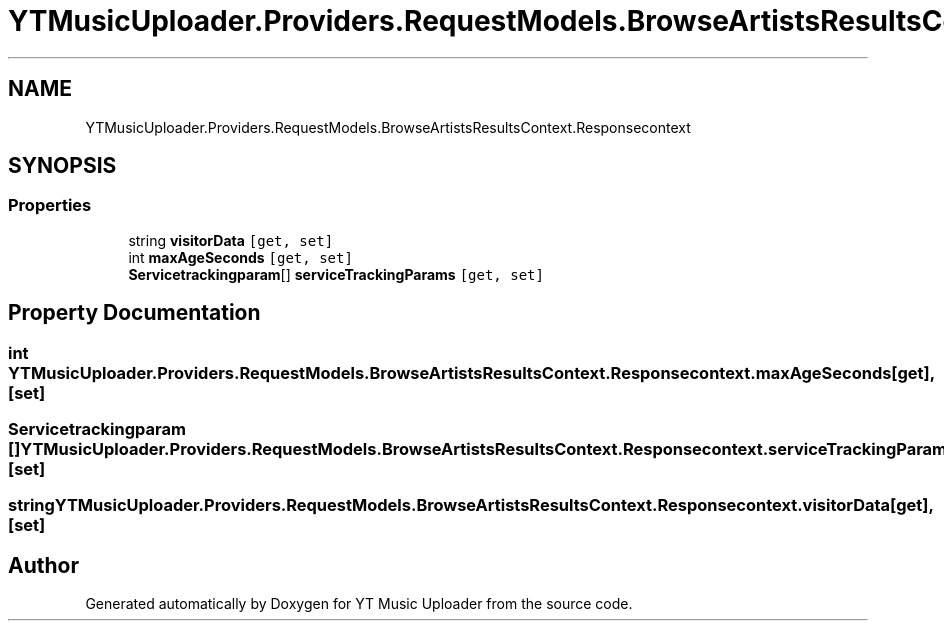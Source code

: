 .TH "YTMusicUploader.Providers.RequestModels.BrowseArtistsResultsContext.Responsecontext" 3 "Sat Aug 29 2020" "YT Music Uploader" \" -*- nroff -*-
.ad l
.nh
.SH NAME
YTMusicUploader.Providers.RequestModels.BrowseArtistsResultsContext.Responsecontext
.SH SYNOPSIS
.br
.PP
.SS "Properties"

.in +1c
.ti -1c
.RI "string \fBvisitorData\fP\fC [get, set]\fP"
.br
.ti -1c
.RI "int \fBmaxAgeSeconds\fP\fC [get, set]\fP"
.br
.ti -1c
.RI "\fBServicetrackingparam\fP[] \fBserviceTrackingParams\fP\fC [get, set]\fP"
.br
.in -1c
.SH "Property Documentation"
.PP 
.SS "int YTMusicUploader\&.Providers\&.RequestModels\&.BrowseArtistsResultsContext\&.Responsecontext\&.maxAgeSeconds\fC [get]\fP, \fC [set]\fP"

.SS "\fBServicetrackingparam\fP [] YTMusicUploader\&.Providers\&.RequestModels\&.BrowseArtistsResultsContext\&.Responsecontext\&.serviceTrackingParams\fC [get]\fP, \fC [set]\fP"

.SS "string YTMusicUploader\&.Providers\&.RequestModels\&.BrowseArtistsResultsContext\&.Responsecontext\&.visitorData\fC [get]\fP, \fC [set]\fP"


.SH "Author"
.PP 
Generated automatically by Doxygen for YT Music Uploader from the source code\&.
